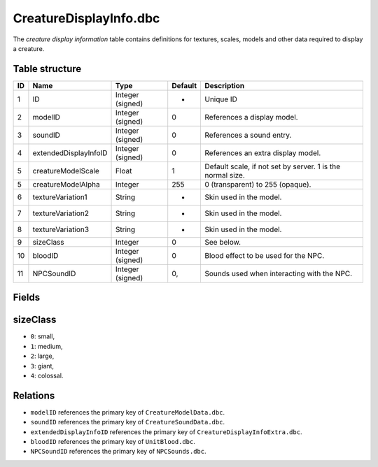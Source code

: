 .. _file-formats-dbc-creaturedisplayinfo:

=======================
CreatureDisplayInfo.dbc
=======================

The *creature display information* table contains definitions for
textures, scales, models and other data required to display a creature.

Table structure
---------------

+------+-------------------------+--------------------+-----------+--------------------------------------------------------------+
| ID   | Name                    | Type               | Default   | Description                                                  |
+======+=========================+====================+===========+==============================================================+
| 1    | ID                      | Integer (signed)   | -         | Unique ID                                                    |
+------+-------------------------+--------------------+-----------+--------------------------------------------------------------+
| 2    | modelID                 | Integer (signed)   | 0         | References a display model.                                  |
+------+-------------------------+--------------------+-----------+--------------------------------------------------------------+
| 3    | soundID                 | Integer (signed)   | 0         | References a sound entry.                                    |
+------+-------------------------+--------------------+-----------+--------------------------------------------------------------+
| 4    | extendedDisplayInfoID   | Integer (signed)   | 0         | References an extra display model.                           |
+------+-------------------------+--------------------+-----------+--------------------------------------------------------------+
| 5    | creatureModelScale      | Float              | 1         | Default scale, if not set by server. 1 is the normal size.   |
+------+-------------------------+--------------------+-----------+--------------------------------------------------------------+
| 5    | creatureModelAlpha      | Integer            | 255       | 0 (transparent) to 255 (opaque).                             |
+------+-------------------------+--------------------+-----------+--------------------------------------------------------------+
| 6    | textureVariation1       | String             | -         | Skin used in the model.                                      |
+------+-------------------------+--------------------+-----------+--------------------------------------------------------------+
| 7    | textureVariation2       | String             | -         | Skin used in the model.                                      |
+------+-------------------------+--------------------+-----------+--------------------------------------------------------------+
| 8    | textureVariation3       | String             | -         | Skin used in the model.                                      |
+------+-------------------------+--------------------+-----------+--------------------------------------------------------------+
| 9    | sizeClass               | Integer            | 0         | See below.                                                   |
+------+-------------------------+--------------------+-----------+--------------------------------------------------------------+
| 10   | bloodID                 | Integer (signed)   | 0         | Blood effect to be used for the NPC.                         |
+------+-------------------------+--------------------+-----------+--------------------------------------------------------------+
| 11   | NPCSoundID              | Integer (signed)   | 0,        | Sounds used when interacting with the NPC.                   |
+------+-------------------------+--------------------+-----------+--------------------------------------------------------------+

Fields
------

sizeClass
---------

-  ``0``: small,
-  ``1``: medium,
-  ``2``: large,
-  ``3``: giant,
-  ``4``: colossal.

Relations
---------

-  ``modelID`` references the primary key of ``CreatureModelData.dbc``.
-  ``soundID`` references the primary key of ``CreatureSoundData.dbc``.
-  ``extendedDisplayInfoID`` references the primary key of
   ``CreatureDisplayInfoExtra.dbc``.
-  ``bloodID`` references the primary key of ``UnitBlood.dbc``.
-  ``NPCSoundID`` references the primary key of ``NPCSounds.dbc``.

